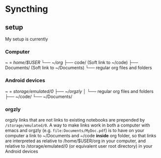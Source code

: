 * Syncthing
** setup
My setup is currently
*** Computer
~ = /home/$USER
└── ~/org/
    ├── code/ (Soft link to ~/code)
    ├── Documents/ (Soft link to ~/Documents)
    └── regular org files and folders

*** Android devices
~ = /storage/emulated/0
├── ~/orgzly/
│   └── regular org files and folders
├── ~/code/
└── ~/Documents/

*** orgzly
orgzly links that are not links to existing notebooks are prepended by =/storage/emulated/0=.
A way to make links work in both a computer with emacs and orgzly (e.g. =file:Documents/MyDoc.pdf=) is to have on your computer a link to ~/Documents and ~/code *inside* org folder, so that links are interpreted as relative to /home/$USER/org in your computer, and relative to /storage/emulated/0 (or equivalent user root directory) in your Android devices
